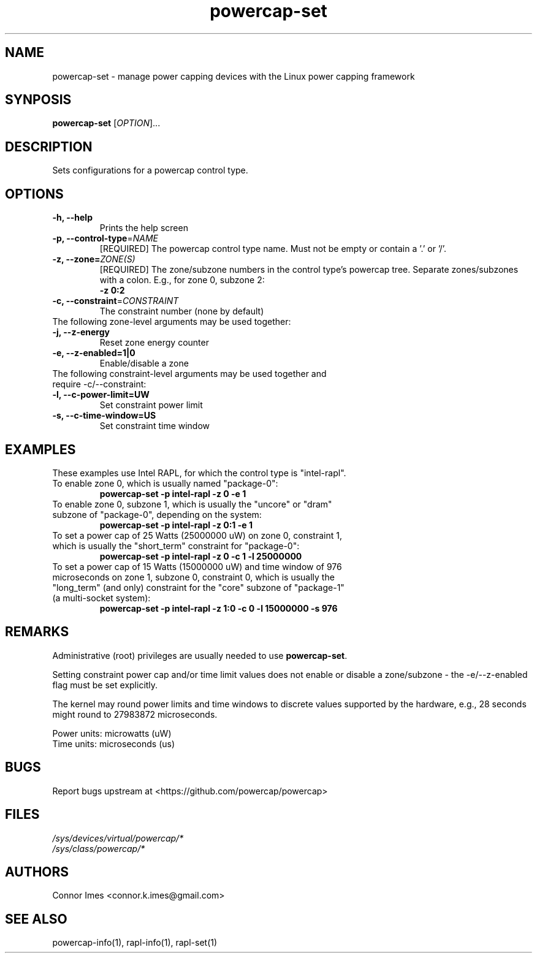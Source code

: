 .TH "powercap-set" "1" "2017" "powercap-set" "powercap-set"
.SH "NAME"
.LP
powercap\-set \- manage power capping devices with the Linux power capping framework
.SH "SYNPOSIS"
.LP
\fBpowercap\-set\fP [\fIOPTION\fP]...
.SH "DESCRIPTION"
.LP
Sets configurations for a powercap control type.
.SH "OPTIONS"
.LP
.TP
\fB\-h,\fR \fB\-\-help\fR
Prints the help screen
.TP
\fB\-p,\fR \fB\-\-control\-type\fR=\fINAME\fP
[REQUIRED] The powercap control type name. Must not be empty or contain a '.' or '/'.
.TP
\fB\-z,\fR \fB\-\-zone=\fR\fIZONE(S)\fP
[REQUIRED] The zone/subzone numbers in the control type's powercap tree. Separate zones/subzones with a colon. E.g., for zone 0, subzone 2:
.br
\fB\-z 0:2\fP
.TP
\fB\-c,\fR \fB\-\-constraint\fR=\fICONSTRAINT\fP
The constraint number (none by default)
.TP
The following zone-level arguments may be used together:
.TP
\fB\-j,\fR \fB\-\-z\-energy\fR
Reset zone energy counter
.TP
\fB\-e,\fR \fB\-\-z\-enabled=1|0\fR
Enable/disable a zone
.TP
The following constraint-level arguments may be used together and require \-c/\-\-constraint:
.TP
\fB\-l,\fR \fB\-\-c\-power\-limit=UW\fR
Set constraint power limit
.TP
\fB\-s,\fR \fB\-\-c\-time\-window=US\fR
Set constraint time window
.SH "EXAMPLES"
.LP
These examples use Intel RAPL, for which the control type is "intel\-rapl".
.TP
To enable zone 0, which is usually named "package\-0":
\fBpowercap\-set \-p intel\-rapl \-z 0 \-e 1\fP
.TP
To enable zone 0, subzone 1, which is usually the "uncore" or "dram" subzone of "package\-0", depending on the system:
\fBpowercap\-set \-p intel\-rapl \-z 0:1 \-e 1\fP
.TP
To set a power cap of 25 Watts (25000000 uW) on zone 0, constraint 1, which is usually the "short_term" constraint for "package\-0":
\fBpowercap\-set \-p intel\-rapl \-z 0 \-c 1 \-l 25000000\fP
.TP
To set a power cap of 15 Watts (15000000 uW) and time window of 976 microseconds on zone 1, subzone 0, constraint 0, which is usually the "long_term" (and only) constraint for the "core" subzone of "package\-1" (a multi-socket system):
\fBpowercap\-set \-p intel\-rapl \-z 1:0 \-c 0 \-l 15000000 \-s 976\fP
.SH "REMARKS"
.LP
Administrative (root) privileges are usually needed to use \fBpowercap\-set\fR.
.LP
Setting constraint power cap and/or time limit values does not enable or disable a zone/subzone - the \-e/-\-z\-enabled flag must be set explicitly.
.LP
The kernel may round power limits and time windows to discrete values supported by the hardware, e.g., 28 seconds might round to 27983872 microseconds.
.LP
Power units: microwatts (uW)
.br
Time units: microseconds (us)
.SH "BUGS"
.LP
Report bugs upstream at <https://github.com/powercap/powercap>
.SH "FILES"
.nf
\fI/sys/devices/virtual/powercap/*\fP
.nf
\fI/sys/class/powercap/*\fP
.fi
.SH "AUTHORS"
.nf
Connor Imes <connor.k.imes@gmail.com>
.fi
.SH "SEE ALSO"
.LP
powercap\-info(1), rapl-info(1), rapl-set(1)